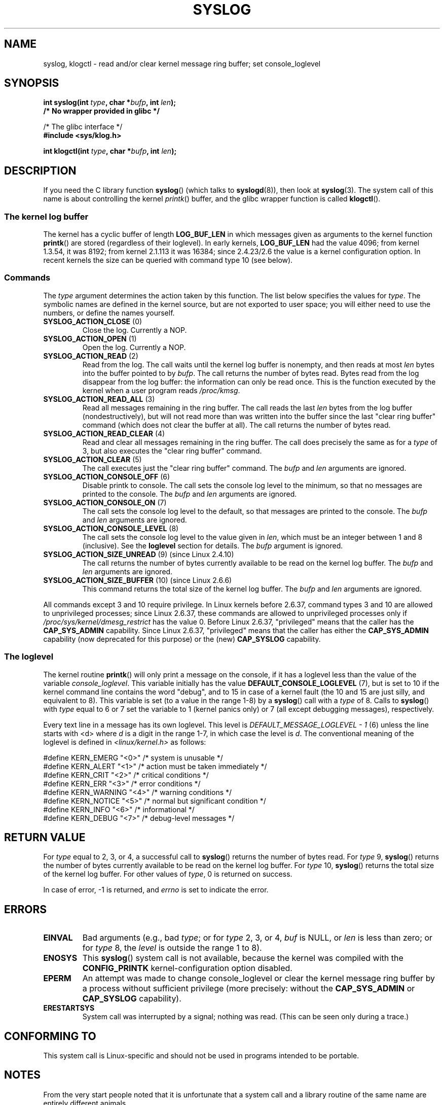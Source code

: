 .\" Copyright (C) 1995 Andries Brouwer (aeb@cwi.nl)
.\"
.\" Permission is granted to make and distribute verbatim copies of this
.\" manual provided the copyright notice and this permission notice are
.\" preserved on all copies.
.\"
.\" Permission is granted to copy and distribute modified versions of this
.\" manual under the conditions for verbatim copying, provided that the
.\" entire resulting derived work is distributed under the terms of a
.\" permission notice identical to this one.
.\"
.\" Since the Linux kernel and libraries are constantly changing, this
.\" manual page may be incorrect or out-of-date.  The author(s) assume no
.\" responsibility for errors or omissions, or for damages resulting from
.\" the use of the information contained herein.  The author(s) may not
.\" have taken the same level of care in the production of this manual,
.\" which is licensed free of charge, as they might when working
.\" professionally.
.\"
.\" Formatted or processed versions of this manual, if unaccompanied by
.\" the source, must acknowledge the copyright and authors of this work.
.\"
.\" Written 11 June 1995 by Andries Brouwer <aeb@cwi.nl>
.\" 2008-02-15, Jeremy Kerr <jk@ozlabs.org>
.\"     Add info on command type 10; add details on types 6, 7, 8, & 9.
.\" 2008-02-15, Michael Kerrisk <mtk.manpages@gmail.com>
.\"     Update LOG_BUF_LEN details; update RETURN VALUE section.
.\"
.TH SYSLOG 2  2012-11-28 "Linux" "Linux Programmer's Manual"
.SH NAME
syslog, klogctl \- read and/or clear kernel message ring buffer;
set console_loglevel
.SH SYNOPSIS
.nf
.BI "int syslog(int " type ", char *" bufp ", int " len );
.B  "                /* No wrapper provided in glibc */"
.sp
/* The glibc interface */
.br
.B "#include <sys/klog.h>"
.sp
.BI "int klogctl(int " type ", char *" bufp ", int " len );
.fi
.SH DESCRIPTION
If you need the C library function
.BR syslog ()
(which talks to
.BR syslogd (8)),
then look at
.BR syslog (3).
The system call of this name is about controlling the kernel
.IR printk ()
buffer, and the glibc wrapper function is called
.BR klogctl ().
.SS The kernel log buffer
The kernel has a cyclic buffer of length
.B LOG_BUF_LEN
in which messages given as arguments to the kernel function
.BR printk ()
are stored (regardless of their loglevel).
In early kernels,
.B LOG_BUF_LEN
had the value 4096;
from kernel 1.3.54, it was 8192;
from kernel 2.1.113 it was 16384;
since 2.4.23/2.6 the value is a kernel configuration option.
.\" Under "General setup" ==> "Kernel log buffer size"
.\" For 2.6, precisely the option seems to have appeared in 2.5.55.
In recent kernels the size can be queried with command type 10 (see below).
.SS Commands
The \fItype\fP argument determines the action taken by this function.
The list below specifies the values for
.IR type .
The symbolic names are defined in the kernel source,
but are not exported to user space;
you will either need to use the numbers, or define the names yourself.
.TP
.BR SYSLOG_ACTION_CLOSE " (0)"
Close the log.  Currently a NOP.
.TP
.BR SYSLOG_ACTION_OPEN " (1)"
Open the log. Currently a NOP.
.TP
.BR SYSLOG_ACTION_READ " (2)"
Read from the log.
The call
waits until the kernel log buffer is nonempty, and then reads
at most \fIlen\fP bytes into the buffer pointed to by
.IR bufp .
The call returns the number of bytes read.
Bytes read from the log disappear from the log buffer:
the information can only be read once.
This is the function executed by the kernel when a user program reads
.IR /proc/kmsg .
.TP
.BR SYSLOG_ACTION_READ_ALL " (3)"
Read all messages remaining in the ring buffer.
The call reads the last \fIlen\fP
bytes from the log buffer (nondestructively),
but will not read more than was written into the buffer since the
last "clear ring buffer" command (which does not clear the buffer at all).
The call returns the number of bytes read.
.TP
.BR SYSLOG_ACTION_READ_CLEAR " (4)"
Read and clear all messages remaining in the ring buffer.
The call does precisely the same as for a
.I type
of 3, but also executes the "clear ring buffer" command.
.TP
.BR SYSLOG_ACTION_CLEAR " (5)"
The call executes just the "clear ring buffer" command.
The
.I bufp
and
.I len
arguments are ignored.
.TP
.BR SYSLOG_ACTION_CONSOLE_OFF " (6)"
Disable printk to console.
The call sets the console log level to the minimum,
so that no messages are printed to the console.
The
.I bufp
and
.I len
arguments are ignored.
.TP
.BR SYSLOG_ACTION_CONSOLE_ON " (7)"
The call sets the console log level to the default,
so that messages are printed to the console.
The
.I bufp
and
.I len
arguments are ignored.
.TP
.BR SYSLOG_ACTION_CONSOLE_LEVEL " (8)"
The call sets the console log level to the value given in
.IR len ,
which must be an integer between 1 and 8 (inclusive).
See the
.B loglevel
section for details.
The
.I bufp
argument is ignored.
.TP
.BR SYSLOG_ACTION_SIZE_UNREAD " (9) (since Linux 2.4.10)"
The call
returns the number of bytes currently available to be read
on the kernel log buffer.
The
.I bufp
and
.I len
arguments are ignored.
.TP
.BR SYSLOG_ACTION_SIZE_BUFFER " (10) (since Linux 2.6.6)"
This command returns the total size of the kernel log buffer.
The
.I bufp
and
.I len
arguments are ignored.
.fi
.PP
All commands except 3 and 10 require privilege.
In Linux kernels before 2.6.37,
command types 3 and 10 are allowed to unprivileged processes;
since Linux 2.6.37,
these commands are allowed to unprivileged processes only if
.IR /proc/sys/kernel/dmesg_restrict
has the value 0.
Before Linux 2.6.37, "privileged" means that the caller has the
.BR CAP_SYS_ADMIN
capability.
Since Linux 2.6.37,
"privileged" means that the caller has either the
.BR CAP_SYS_ADMIN
capability (now deprecated for this purpose) or the (new)
.BR CAP_SYSLOG
capability.
.SS The loglevel
The kernel routine
.BR printk ()
will only print a message on the
console, if it has a loglevel less than the value of the variable
.IR console_loglevel .
This variable initially has the value
.B DEFAULT_CONSOLE_LOGLEVEL
(7), but is set to 10 if the
kernel command line contains the word "debug", and to 15 in case
of a kernel fault (the 10 and 15 are just silly, and equivalent to 8).
This variable is set (to a value in the range 1-8) by a
.BR syslog ()
call with a
.I type
of 8.
Calls to
.BR syslog ()
with
.I type
equal to 6 or 7 set the variable to 1 (kernel panics only)
or 7 (all except debugging messages), respectively.

Every text line in a message has its own loglevel.
This level is
.I "DEFAULT_MESSAGE_LOGLEVEL \- 1"
(6) unless the line starts with <d>
where \fId\fP is a digit in the range 1-7, in which case the level
is \fId\fP.
The conventional meaning of the loglevel is defined in
.I <linux/kernel.h>
as follows:

.nf
#define KERN_EMERG    "<0>"  /* system is unusable               */
#define KERN_ALERT    "<1>"  /* action must be taken immediately */
#define KERN_CRIT     "<2>"  /* critical conditions              */
#define KERN_ERR      "<3>"  /* error conditions                 */
#define KERN_WARNING  "<4>"  /* warning conditions               */
#define KERN_NOTICE   "<5>"  /* normal but significant condition */
#define KERN_INFO     "<6>"  /* informational                    */
#define KERN_DEBUG    "<7>"  /* debug-level messages             */
.fi
.SH "RETURN VALUE"
For \fItype\fP equal to 2, 3, or 4, a successful call to
.BR syslog ()
returns the number
of bytes read.
For \fItype\fP 9,
.BR syslog ()
returns the number of bytes currently
available to be read on the kernel log buffer.
For \fItype\fP 10,
.BR syslog ()
returns the total size of the kernel log buffer.
For other values of \fItype\fP, 0 is returned on success.

In case of error, \-1 is returned,
and \fIerrno\fP is set to indicate the error.
.SH ERRORS
.TP
.B EINVAL
Bad arguments (e.g.,
bad
.IR type ;
or for
.I type
2, 3, or 4,
.I buf
is NULL,
or
.I len
is less than zero; or for
.I type
8, the
.I level
is outside the range 1 to 8).
.TP
.B ENOSYS
This
.BR syslog ()
system call is not available, because the kernel was compiled with the
.BR CONFIG_PRINTK
kernel-configuration option disabled.
.TP
.B EPERM
An attempt was made to change console_loglevel or clear the kernel
message ring buffer by a process without sufficient privilege
(more precisely: without the
.B CAP_SYS_ADMIN
or
.BR CAP_SYSLOG
capability).
.TP
.B ERESTARTSYS
System call was interrupted by a signal; nothing was read.
(This can be seen only during a trace.)
.SH "CONFORMING TO"
This system call is Linux-specific and should not be used in programs
intended to be portable.
.SH NOTES
From the very start people noted that it is unfortunate that
a system call and a library routine of the same name are entirely
different animals.
.\" In libc4 and libc5 the number of this call was defined by
.\" .BR SYS_klog .
.\" In glibc 2.0 the syscall is baptized
.\" .BR klogctl ().
.SH "SEE ALSO"
.BR syslog (3),
.BR capabilities (7)
